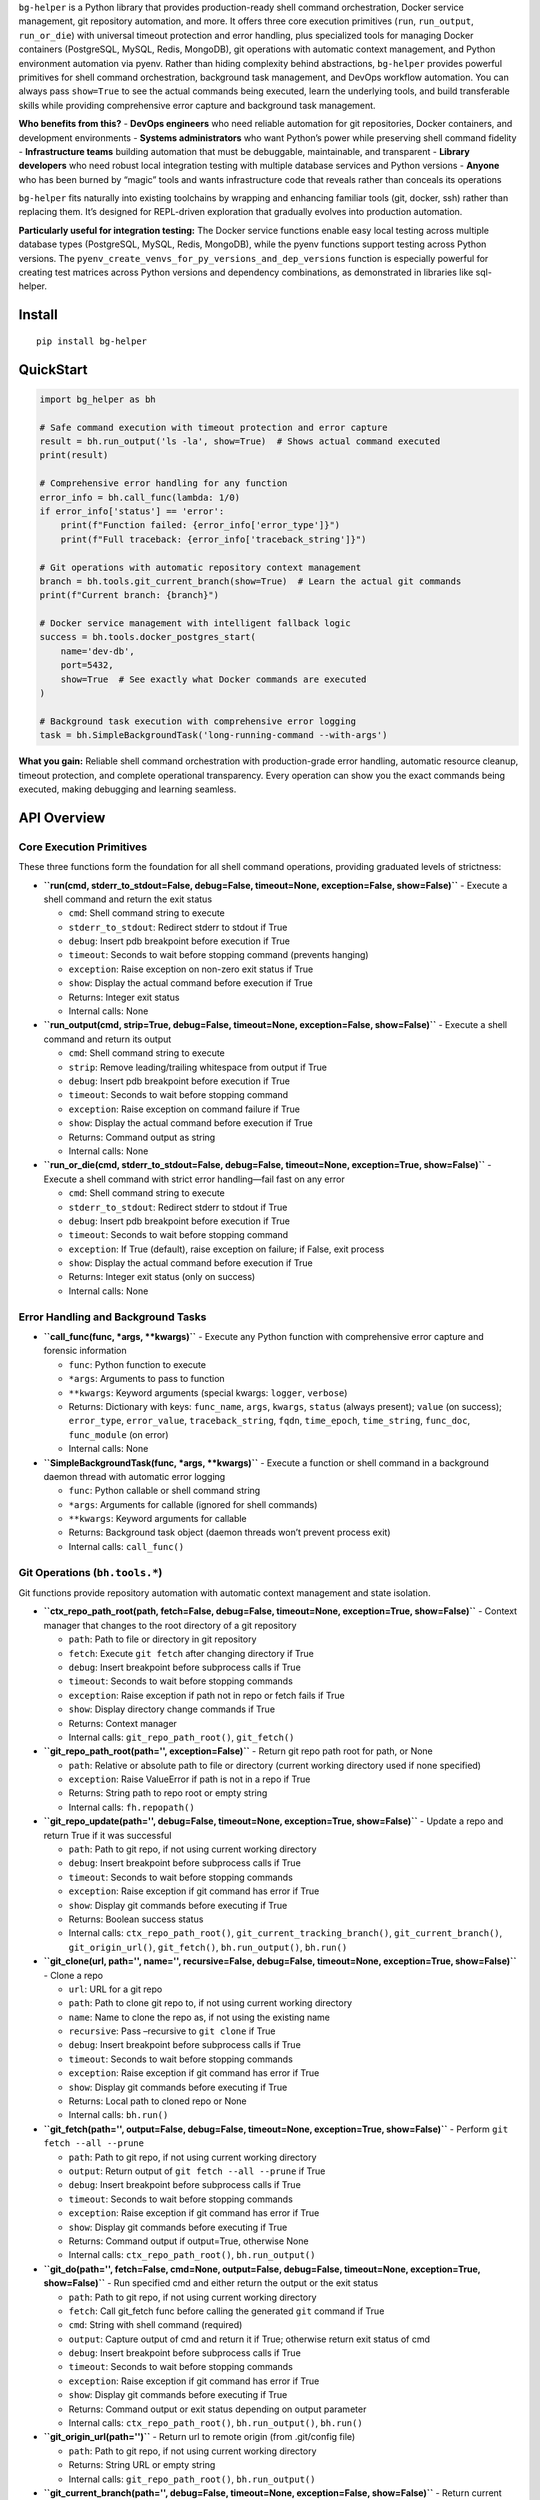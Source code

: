 ``bg-helper`` is a Python library that provides production-ready shell
command orchestration, Docker service management, git repository
automation, and more. It offers three core execution primitives
(``run``, ``run_output``, ``run_or_die``) with universal timeout
protection and error handling, plus specialized tools for managing
Docker containers (PostgreSQL, MySQL, Redis, MongoDB), git operations
with automatic context management, and Python environment automation via
pyenv. Rather than hiding complexity behind abstractions, ``bg-helper``
provides powerful primitives for shell command orchestration, background
task management, and DevOps workflow automation. You can always pass
``show=True`` to see the actual commands being executed, learn the
underlying tools, and build transferable skills while providing
comprehensive error capture and background task management.

**Who benefits from this?** - **DevOps engineers** who need reliable
automation for git repositories, Docker containers, and development
environments - **Systems administrators** who want Python’s power while
preserving shell command fidelity - **Infrastructure teams** building
automation that must be debuggable, maintainable, and transparent -
**Library developers** who need robust local integration testing with
multiple database services and Python versions - **Anyone** who has been
burned by “magic” tools and wants infrastructure code that reveals
rather than conceals its operations

``bg-helper`` fits naturally into existing toolchains by wrapping and
enhancing familiar tools (git, docker, ssh) rather than replacing them.
It’s designed for REPL-driven exploration that gradually evolves into
production automation.

**Particularly useful for integration testing:** The Docker service
functions enable easy local testing across multiple database types
(PostgreSQL, MySQL, Redis, MongoDB), while the pyenv functions support
testing across Python versions. The
``pyenv_create_venvs_for_py_versions_and_dep_versions`` function is
especially powerful for creating test matrices across Python versions
and dependency combinations, as demonstrated in libraries like
sql-helper.

Install
-------

::

   pip install bg-helper

QuickStart
----------

.. code:: python

   import bg_helper as bh

   # Safe command execution with timeout protection and error capture
   result = bh.run_output('ls -la', show=True)  # Shows actual command executed
   print(result)

   # Comprehensive error handling for any function
   error_info = bh.call_func(lambda: 1/0)
   if error_info['status'] == 'error':
       print(f"Function failed: {error_info['error_type']}")
       print(f"Full traceback: {error_info['traceback_string']}")

   # Git operations with automatic repository context management
   branch = bh.tools.git_current_branch(show=True)  # Learn the actual git commands
   print(f"Current branch: {branch}")

   # Docker service management with intelligent fallback logic
   success = bh.tools.docker_postgres_start(
       name='dev-db',
       port=5432,
       show=True  # See exactly what Docker commands are executed
   )

   # Background task execution with comprehensive error logging
   task = bh.SimpleBackgroundTask('long-running-command --with-args')

**What you gain:** Reliable shell command orchestration with
production-grade error handling, automatic resource cleanup, timeout
protection, and complete operational transparency. Every operation can
show you the exact commands being executed, making debugging and
learning seamless.

API Overview
------------

Core Execution Primitives
~~~~~~~~~~~~~~~~~~~~~~~~~

These three functions form the foundation for all shell command
operations, providing graduated levels of strictness:

-  **``run(cmd, stderr_to_stdout=False, debug=False, timeout=None, exception=False, show=False)``**
   - Execute a shell command and return the exit status

   -  ``cmd``: Shell command string to execute
   -  ``stderr_to_stdout``: Redirect stderr to stdout if True
   -  ``debug``: Insert pdb breakpoint before execution if True
   -  ``timeout``: Seconds to wait before stopping command (prevents
      hanging)
   -  ``exception``: Raise exception on non-zero exit status if True
   -  ``show``: Display the actual command before execution if True
   -  Returns: Integer exit status
   -  Internal calls: None

-  **``run_output(cmd, strip=True, debug=False, timeout=None, exception=False, show=False)``**
   - Execute a shell command and return its output

   -  ``cmd``: Shell command string to execute
   -  ``strip``: Remove leading/trailing whitespace from output if True
   -  ``debug``: Insert pdb breakpoint before execution if True
   -  ``timeout``: Seconds to wait before stopping command
   -  ``exception``: Raise exception on command failure if True
   -  ``show``: Display the actual command before execution if True
   -  Returns: Command output as string
   -  Internal calls: None

-  **``run_or_die(cmd, stderr_to_stdout=False, debug=False, timeout=None, exception=True, show=False)``**
   - Execute a shell command with strict error handling—fail fast on any
   error

   -  ``cmd``: Shell command string to execute
   -  ``stderr_to_stdout``: Redirect stderr to stdout if True
   -  ``debug``: Insert pdb breakpoint before execution if True
   -  ``timeout``: Seconds to wait before stopping command
   -  ``exception``: If True (default), raise exception on failure; if
      False, exit process
   -  ``show``: Display the actual command before execution if True
   -  Returns: Integer exit status (only on success)
   -  Internal calls: None

Error Handling and Background Tasks
~~~~~~~~~~~~~~~~~~~~~~~~~~~~~~~~~~~

-  **``call_func(func, *args, **kwargs)``** - Execute any Python
   function with comprehensive error capture and forensic information

   -  ``func``: Python function to execute
   -  ``*args``: Arguments to pass to function
   -  ``**kwargs``: Keyword arguments (special kwargs: ``logger``,
      ``verbose``)
   -  Returns: Dictionary with keys: ``func_name``, ``args``,
      ``kwargs``, ``status`` (always present); ``value`` (on success);
      ``error_type``, ``error_value``, ``traceback_string``, ``fqdn``,
      ``time_epoch``, ``time_string``, ``func_doc``, ``func_module`` (on
      error)
   -  Internal calls: None

-  **``SimpleBackgroundTask(func, *args, **kwargs)``** - Execute a
   function or shell command in a background daemon thread with
   automatic error logging

   -  ``func``: Python callable or shell command string
   -  ``*args``: Arguments for callable (ignored for shell commands)
   -  ``**kwargs``: Keyword arguments for callable
   -  Returns: Background task object (daemon threads won’t prevent
      process exit)
   -  Internal calls: ``call_func()``

Git Operations (``bh.tools.*``)
~~~~~~~~~~~~~~~~~~~~~~~~~~~~~~~

Git functions provide repository automation with automatic context
management and state isolation.

-  **``ctx_repo_path_root(path, fetch=False, debug=False, timeout=None, exception=True, show=False)``**
   - Context manager that changes to the root directory of a git
   repository

   -  ``path``: Path to file or directory in git repository
   -  ``fetch``: Execute ``git fetch`` after changing directory if True
   -  ``debug``: Insert breakpoint before subprocess calls if True
   -  ``timeout``: Seconds to wait before stopping commands
   -  ``exception``: Raise exception if path not in repo or fetch fails
      if True
   -  ``show``: Display directory change commands if True
   -  Returns: Context manager
   -  Internal calls: ``git_repo_path_root()``, ``git_fetch()``

-  **``git_repo_path_root(path='', exception=False)``** - Return git
   repo path root for path, or None

   -  ``path``: Relative or absolute path to file or directory (current
      working directory used if none specified)
   -  ``exception``: Raise ValueError if path is not in a repo if True
   -  Returns: String path to repo root or empty string
   -  Internal calls: ``fh.repopath()``

-  **``git_repo_update(path='', debug=False, timeout=None, exception=True, show=False)``**
   - Update a repo and return True if it was successful

   -  ``path``: Path to git repo, if not using current working directory
   -  ``debug``: Insert breakpoint before subprocess calls if True
   -  ``timeout``: Seconds to wait before stopping commands
   -  ``exception``: Raise exception if git command has error if True
   -  ``show``: Display git commands before executing if True
   -  Returns: Boolean success status
   -  Internal calls: ``ctx_repo_path_root()``,
      ``git_current_tracking_branch()``, ``git_current_branch()``,
      ``git_origin_url()``, ``git_fetch()``, ``bh.run_output()``,
      ``bh.run()``

-  **``git_clone(url, path='', name='', recursive=False, debug=False, timeout=None, exception=True, show=False)``**
   - Clone a repo

   -  ``url``: URL for a git repo
   -  ``path``: Path to clone git repo to, if not using current working
      directory
   -  ``name``: Name to clone the repo as, if not using the existing
      name
   -  ``recursive``: Pass –recursive to ``git clone`` if True
   -  ``debug``: Insert breakpoint before subprocess calls if True
   -  ``timeout``: Seconds to wait before stopping commands
   -  ``exception``: Raise exception if git command has error if True
   -  ``show``: Display git commands before executing if True
   -  Returns: Local path to cloned repo or None
   -  Internal calls: ``bh.run()``

-  **``git_fetch(path='', output=False, debug=False, timeout=None, exception=True, show=False)``**
   - Perform ``git fetch --all --prune``

   -  ``path``: Path to git repo, if not using current working directory
   -  ``output``: Return output of ``git fetch --all --prune`` if True
   -  ``debug``: Insert breakpoint before subprocess calls if True
   -  ``timeout``: Seconds to wait before stopping commands
   -  ``exception``: Raise exception if git command has error if True
   -  ``show``: Display git commands before executing if True
   -  Returns: Command output if output=True, otherwise None
   -  Internal calls: ``ctx_repo_path_root()``, ``bh.run_output()``

-  **``git_do(path='', fetch=False, cmd=None, output=False, debug=False, timeout=None, exception=True, show=False)``**
   - Run specified cmd and either return the output or the exit status

   -  ``path``: Path to git repo, if not using current working directory
   -  ``fetch``: Call git_fetch func before calling the generated
      ``git`` command if True
   -  ``cmd``: String with shell command (required)
   -  ``output``: Capture output of cmd and return it if True; otherwise
      return exit status of cmd
   -  ``debug``: Insert breakpoint before subprocess calls if True
   -  ``timeout``: Seconds to wait before stopping commands
   -  ``exception``: Raise exception if git command has error if True
   -  ``show``: Display git commands before executing if True
   -  Returns: Command output or exit status depending on output
      parameter
   -  Internal calls: ``ctx_repo_path_root()``, ``bh.run_output()``,
      ``bh.run()``

-  **``git_origin_url(path='')``** - Return url to remote origin (from
   .git/config file)

   -  ``path``: Path to git repo, if not using current working directory
   -  Returns: String URL or empty string
   -  Internal calls: ``git_repo_path_root()``, ``bh.run_output()``

-  **``git_current_branch(path='', debug=False, timeout=None, exception=False, show=False)``**
   - Return current branch name

   -  ``path``: Path to git repo, if not using current working directory
   -  ``debug``: Insert breakpoint before subprocess calls if True
   -  ``timeout``: Seconds to wait before stopping commands
   -  ``exception``: Raise exception if git command has error if True
   -  ``show``: Display git commands before executing if True
   -  Returns: String branch name
   -  Internal calls: ``ctx_repo_path_root()``, ``bh.run_output()``

-  **``git_current_tracking_branch(path='', debug=False, timeout=None, exception=False, show=False)``**
   - Return remote tracking branch for current branch

   -  ``path``: Path to git repo, if not using current working directory
   -  ``debug``: Insert breakpoint before subprocess calls if True
   -  ``timeout``: Seconds to wait before stopping commands
   -  ``exception``: Raise exception if git command has error if True
   -  ``show``: Display git commands before executing if True
   -  Returns: String tracking branch name or empty string
   -  Internal calls: ``ctx_repo_path_root()``, ``bh.run_output()``,
      ``git_current_branch()``, ``bh.tools.grep_output()``

-  **``git_last_tag(path='', debug=False, timeout=None, exception=False, show=False)``**
   - Return the most recent tag made

   -  ``path``: Path to git repo, if not using current working directory
   -  ``debug``: Insert breakpoint before subprocess calls if True
   -  ``timeout``: Seconds to wait before stopping commands
   -  ``exception``: Raise exception if git command has error if True
   -  ``show``: Display git commands before executing if True
   -  Returns: String tag name or empty string
   -  Internal calls: ``ctx_repo_path_root()``, ``bh.run_output()``

-  **``git_tag_message(path='', debug=False, tag='', timeout=None, exception=False, show=False)``**
   - Return the message for specified tag

   -  ``path``: Path to git repo, if not using current working directory
   -  ``tag``: Name of a tag that was made
   -  ``debug``: Insert breakpoint before subprocess calls if True
   -  ``timeout``: Seconds to wait before stopping commands
   -  ``exception``: Raise exception if git command has error if True
   -  ``show``: Display git commands before executing if True
   -  Returns: String tag message
   -  Internal calls: ``ctx_repo_path_root()``, ``git_last_tag()``,
      ``bh.run_output()``

-  **``git_last_tag_message(path='', debug=False, timeout=None, exception=False, show=False)``**
   - Return the message for the most recent tag made

   -  ``path``: Path to git repo, if not using current working directory
   -  ``debug``: Insert breakpoint before subprocess calls if True
   -  ``timeout``: Seconds to wait before stopping commands
   -  ``exception``: Raise exception if git command has error if True
   -  ``show``: Display git commands before executing if True
   -  Returns: String tag message
   -  Internal calls: ``ctx_repo_path_root()``, ``git_last_tag()``,
      ``git_tag_message()``

-  **``git_tags(path='', debug=False, timeout=None, exception=False, show=False)``**
   - Return a list of all tags with most recent first

   -  ``path``: Path to git repo, if not using current working directory
   -  ``debug``: Insert breakpoint before subprocess calls if True
   -  ``timeout``: Seconds to wait before stopping commands
   -  ``exception``: Raise exception if git command has error if True
   -  ``show``: Display git commands before executing if True
   -  Returns: List of tag names
   -  Internal calls: ``ctx_repo_path_root()``, ``bh.run_output()``

-  **``git_first_commit_id(path='', debug=False, timeout=None, exception=False, show=False)``**
   - Get the first commit id for the repo

   -  ``path``: Path to git repo, if not using current working directory
   -  ``debug``: Insert breakpoint before subprocess calls if True
   -  ``timeout``: Seconds to wait before stopping commands
   -  ``exception``: Raise exception if git command has error if True
   -  ``show``: Display git commands before executing if True
   -  Returns: String commit ID or empty string
   -  Internal calls: ``ctx_repo_path_root()``, ``bh.run_output()``

-  **``git_last_commit_id(path='', debug=False, timeout=None, exception=False, show=False)``**
   - Get the last commit id for the repo

   -  ``path``: Path to git repo, if not using current working directory
   -  ``debug``: Insert breakpoint before subprocess calls if True
   -  ``timeout``: Seconds to wait before stopping commands
   -  ``exception``: Raise exception if git command has error if True
   -  ``show``: Display git commands before executing if True
   -  Returns: String commit ID or empty string
   -  Internal calls: ``ctx_repo_path_root()``, ``bh.run_output()``

-  **``git_commits_since_last_tag(path='', until='', debug=False, timeout=None, exception=False, show=False)``**
   - Return a list of commits made since last_tag

   -  ``path``: Path to git repo, if not using current working directory
   -  ``until``: A recent commit id to stop at (instead of last commit)
   -  ``debug``: Insert breakpoint before subprocess calls if True
   -  ``timeout``: Seconds to wait before stopping commands
   -  ``exception``: Raise exception if git command has error if True
   -  ``show``: Display git commands before executing if True
   -  Returns: List of commit strings (if no tag, returns commits since
      first commit)
   -  Internal calls: ``ctx_repo_path_root()``, ``git_last_tag()``,
      ``git_first_commit_id()``, ``git_last_commit_id()``,
      ``bh.run_output()``, ``ih.splitlines()``

-  **``git_unpushed_commits(path='', debug=False, timeout=None, exception=False, show=False)``**
   - Return a list of any local commits that have not been pushed

   -  ``path``: Path to git repo, if not using current working directory
   -  ``debug``: Insert breakpoint before subprocess calls if True
   -  ``timeout``: Seconds to wait before stopping commands
   -  ``exception``: Raise exception if git command has error if True
   -  ``show``: Display git commands before executing if True
   -  Returns: List of unpushed commit strings
   -  Internal calls: ``ctx_repo_path_root()``, ``bh.run_output()``,
      ``ih.splitlines()``

-  **``git_untracked_files(path='', debug=False, timeout=None, exception=False, show=False)``**
   - Return a list of any local files that are not tracked in the git
   repo

   -  ``path``: Path to git repo, if not using current working directory
   -  ``debug``: Insert breakpoint before subprocess calls if True
   -  ``timeout``: Seconds to wait before stopping commands
   -  ``exception``: Raise exception if git command has error if True
   -  ``show``: Display git commands before executing if True
   -  Returns: List of untracked file paths
   -  Internal calls: ``ctx_repo_path_root()``, ``bh.run_output()``,
      ``ih.splitlines()``

-  **``git_stashlist(path='', debug=False, timeout=None, exception=False, show=False)``**
   - Return a list of any local stashes

   -  ``path``: Path to git repo, if not using current working directory
   -  ``debug``: Insert breakpoint before subprocess calls if True
   -  ``timeout``: Seconds to wait before stopping commands
   -  ``exception``: Raise exception if git command has error if True
   -  ``show``: Display git commands before executing if True
   -  Returns: List of stash entries
   -  Internal calls: ``ctx_repo_path_root()``, ``bh.run_output()``,
      ``ih.splitlines()``

-  **``git_status(path='', debug=False, timeout=None, exception=False, show=False)``**
   - Return a list of any modified or untracked files

   -  ``path``: Path to git repo, if not using current working directory
   -  ``debug``: Insert breakpoint before subprocess calls if True
   -  ``timeout``: Seconds to wait before stopping commands
   -  ``exception``: Raise exception if git command has error if True
   -  ``show``: Display git commands before executing if True
   -  Returns: List of status entries
   -  Internal calls: ``ctx_repo_path_root()``, ``bh.run_output()``,
      ``ih.splitlines_and_strip()``

-  **``git_info_dict(path='', fetch=False, debug=False, timeout=None, exception=False, show=False)``**
   - Return a dict of info about the repo

   -  ``path``: Path to git repo, if not using current working directory
   -  ``fetch``: Call git_fetch func before calling the generated
      ``git`` command if True
   -  ``debug``: Insert breakpoint before subprocess calls if True
   -  ``timeout``: Seconds to wait before stopping commands
   -  ``exception``: Raise exception if git command has error if True
   -  ``show``: Display git commands before executing if True
   -  Returns: Dictionary with keys: ``path_root``, ``url``, ``branch``,
      ``branch_date``, ``branch_tracking``, ``branch_tracking_date``,
      ``last_tag``, ``status``, ``stashes``, ``unpushed``,
      ``commits_since_last_tag``
   -  Internal calls: ``ctx_repo_path_root()``,
      ``git_repo_path_root()``, ``git_origin_url()``,
      ``git_current_branch()``, ``git_branch_date()``,
      ``git_current_tracking_branch()``, ``git_last_tag()``,
      ``git_status()``, ``git_stashlist()``, ``git_unpushed_commits()``,
      ``git_commits_since_last_tag()``

-  **``git_info_string(path='', fetch=False, debug=False, timeout=None, exception=False, show=False)``**
   - Build up a string of info from git_info_dict and return it

   -  ``path``: Path to git repo, if not using current working directory
   -  ``fetch``: Call git_fetch func before calling the generated
      ``git`` command if True
   -  ``debug``: Insert breakpoint before subprocess calls if True
   -  ``timeout``: Seconds to wait before stopping commands
   -  ``exception``: Raise exception if git command has error if True
   -  ``show``: Display git commands before executing if True
   -  Returns: Formatted string with git repository information
   -  Internal calls: ``ctx_repo_path_root()``, ``git_info_dict()``

-  **``git_branch_date(path='', branch='', fetch=False, debug=False, timeout=None, exception=False, show=False)``**
   - Return datetime string (and relative age) of branch

   -  ``path``: Path to git repo, if not using current working directory
   -  ``branch``: Name of branch (prefix with ‘origin/’ for remote
      branch)
   -  ``fetch``: Call git_fetch func before calling the generated
      ``git`` command if True
   -  ``debug``: Insert breakpoint before subprocess calls if True
   -  ``timeout``: Seconds to wait before stopping commands
   -  ``exception``: Raise exception if git command has error if True
   -  ``show``: Display git commands before executing if True
   -  Returns: String with date and relative time
   -  Internal calls: ``ctx_repo_path_root()``, ``bh.run_output()``

-  **``git_remote_branches(path='', fetch=False, grep='', include_times=False, debug=False, timeout=None, exception=False, show=False)``**
   - Return list of remote branch names or list of dicts (via
   ``git ls-remote --heads``)

   -  ``path``: Path to git repo, if not using current working directory
   -  ``fetch``: Call git_fetch func before calling the generated
      ``git`` command if True
   -  ``grep``: ``grep -iE`` pattern to filter branches by
      (case-insensitive)
   -  ``include_times``: Include info from git_branch_date in results if
      True
   -  ``debug``: Insert breakpoint before subprocess calls if True
   -  ``timeout``: Seconds to wait before stopping commands
   -  ``exception``: Raise exception if git command has error if True
   -  ``show``: Display git commands before executing if True
   -  Returns: List of branch names or list of dicts (alphabetized if
      include_times=False, otherwise ordered by most recent commit)
   -  Internal calls: ``ctx_repo_path_root()``, ``bh.run_output()``,
      ``bh.tools.grep_output()``, ``_dates_for_branches()``

-  **``git_local_branches(path='', fetch=False, grep='', include_times=False, debug=False, timeout=None, exception=False, show=False)``**
   - Return list of local branch names or list of dicts (via
   ``git branch``)

   -  ``path``: Path to git repo, if not using current working directory
   -  ``fetch``: Call git_fetch func before calling the generated
      ``git`` command if True
   -  ``grep``: ``grep -iE`` pattern to filter branches by
      (case-insensitive)
   -  ``include_times``: Include info from git_branch_date in results if
      True
   -  ``debug``: Insert breakpoint before subprocess calls if True
   -  ``timeout``: Seconds to wait before stopping commands
   -  ``exception``: Raise exception if git command has error if True
   -  ``show``: Display git commands before executing if True
   -  Returns: List of branch names or list of dicts (alphabetized if
      include_times=False, otherwise ordered by most recent commit)
   -  Internal calls: ``ctx_repo_path_root()``, ``bh.run_output()``,
      ``bh.tools.grep_output()``, ``_dates_for_branches()``

-  **``git_remote_branches_merged_with(path='', branch='develop', fetch=False, include_times=False, debug=False, timeout=None, exception=False, show=False)``**
   - Return a list of branches on origin that have been merged with
   branch

   -  ``path``: Path to git repo, if not using current working directory
   -  ``branch``: Remote branch name (without leading ‘origin/’)
   -  ``fetch``: Call git_fetch func before calling the generated
      ``git`` command if True
   -  ``include_times``: Include info from git_branch_date in results if
      True
   -  ``debug``: Insert breakpoint before subprocess calls if True
   -  ``timeout``: Seconds to wait before stopping commands
   -  ``exception``: Raise exception if git command has error if True
   -  ``show``: Display git commands before executing if True
   -  Returns: List of merged branch names or list of dicts
   -  Internal calls: ``ctx_repo_path_root()``, ``bh.run_output()``,
      ``bh.tools.grep_output()``, ``_dates_for_branches()``

-  **``git_local_branches_merged_with(path='', branch='develop', fetch=False, include_times=False, debug=False, timeout=None, exception=False, show=False)``**
   - Return a list of local branches that have been merged with branch

   -  ``path``: Path to git repo, if not using current working directory
   -  ``branch``: Local branch name
   -  ``fetch``: Call git_fetch func before calling the generated
      ``git`` command if True
   -  ``include_times``: Include info from git_branch_date in results if
      True
   -  ``debug``: Insert breakpoint before subprocess calls if True
   -  ``timeout``: Seconds to wait before stopping commands
   -  ``exception``: Raise exception if git command has error if True
   -  ``show``: Display git commands before executing if True
   -  Returns: List of merged branch names or list of dicts
   -  Internal calls: ``ctx_repo_path_root()``, ``bh.run_output()``,
      ``bh.tools.grep_output()``, ``_dates_for_branches()``

Docker Operations (``bh.tools.*``)
~~~~~~~~~~~~~~~~~~~~~~~~~~~~~~~~~~

Docker functions provide container lifecycle management with
service-specific shortcuts and platform adaptation.

-  **``docker_ok(exception=False)``** - Check if Docker daemon is
   available and running

   -  ``exception``: Raise exception if Docker unavailable and True
   -  Returns: Boolean indicating Docker availability
   -  Internal calls: ``bh.run_output()``

-  **``docker_stop(name, kill=False, signal='KILL', rm=False, exception=False, show=False)``**
   - Return True if successfully stopped

   -  ``name``: Name of the container
   -  ``kill``: Kill the container instead of stopping if True
   -  ``signal``: Signal to send to the container if kill is True
   -  ``rm``: Remove the container after stop/kill if True
   -  ``exception``: Raise exception if docker has error response and
      True
   -  ``show``: Show the docker commands and output if True
   -  Returns: Boolean success status
   -  Internal calls: ``docker_ok()``, ``bh.run_output()``

-  **``docker_start_or_run(name, image='', command='', detach=True, rm=False, interactive=False, ports='', volumes='', platform='', env_vars={}, exception=False, show=False, force=False)``**
   - Start existing container or create/run container

   -  ``name``: Name for the container
   -  ``image``: Image to use (i.e. image:tag)
   -  ``command``: Command to run in the container
   -  ``detach``: Run container in the background if True (set to False
      if interactive is True)
   -  ``rm``: Automatically delete the container when it exits if True
   -  ``interactive``: Keep STDIN open and allocate pseudo-TTY if True
   -  ``ports``: String containing {host-port}:{container-port} pairs
      separated by , ; \|
   -  ``volumes``: String containing {host-path}:{container-path} pairs
      separated by , ; \|
   -  ``platform``: Platform to set if server is multi-platform capable
   -  ``env_vars``: Dict of environment variables and values to set
   -  ``exception``: Raise exception if docker has error response and
      True
   -  ``show``: Show the docker commands and output if True
   -  ``force``: Stop the container and remove it before re-creating if
      True
   -  Returns: Boolean success status
   -  Internal calls: ``docker_ok()``, ``docker_stop()``,
      ``ih.string_to_list()``, ``bh.run()``, ``bh.run_output()``

-  **``docker_container_id(name)``** - Return the container ID for
   running container name

   -  ``name``: Name of the container
   -  Returns: String container ID or empty string
   -  Internal calls: ``docker_ok()``, ``bh.run_output()``

-  **``docker_container_inspect(name, exception=False, show=False)``** -
   Return detailed information on specified container as a list

   -  ``name``: Name of the container
   -  ``exception``: Raise exception if docker has error response and
      True
   -  ``show``: Show the docker command and output if True
   -  Returns: List of container information dictionaries
   -  Internal calls: ``docker_ok()``, ``bh.run_output()``

-  **``docker_container_config(name, exception=False, show=False)``** -
   Return dict of config information for specified container (from
   inspect)

   -  ``name``: Name of the container
   -  ``exception``: Raise exception if docker has error response and
      True
   -  ``show``: Show the docker command and output if True
   -  Returns: Dictionary of container configuration
   -  Internal calls: ``docker_container_inspect()``

-  **``docker_container_env_vars(name, exception=False, show=False)``**
   - Return dict of environment vars for specified container

   -  ``name``: Name of the container
   -  ``exception``: Raise exception if docker has error response and
      True
   -  ``show``: Show the docker command and output if True
   -  Returns: Dictionary of environment variables
   -  Internal calls: ``docker_container_config()``

-  **``docker_logs(name, num_lines=None, follow=False, details=False, since='', until='', timestamps=False, show=False)``**
   - Show logs on an existing container

   -  ``name``: Name of the container
   -  ``num_lines``: Number of lines to show from the end of the logs
   -  ``follow``: Follow log output if True
   -  ``details``: Show extra details provided to logs if True
   -  ``since``: Show logs since timestamp (iso format or relative)
   -  ``until``: Show logs before timestamp (iso format or relative)
   -  ``timestamps``: Show timestamps if True
   -  ``show``: Show the docker command and output if True
   -  Returns: Exit code or log output
   -  Internal calls: ``docker_ok()``, ``bh.run()``, ``bh.run_output()``

-  **``docker_exec(name, command='pwd', output=False, env_vars={}, show=False)``**
   - Run shell command on an existing container (will be started if
   stopped)

   -  ``name``: Name of the container
   -  ``command``: Command to execute
   -  ``output``: Return output or error from command if True; otherwise
      return exit status
   -  ``env_vars``: Dict of environment variables and values to set
   -  ``show``: Show the docker command and output if True
   -  Returns: Command output or exit status
   -  Internal calls: ``docker_ok()``, ``docker_start_or_run()``,
      ``bh.run_output()``, ``bh.run()``

-  **``docker_exec_wait(name, command='pwd', sleeptime=2, env_vars={}, show=False)``**
   - Wait for a shell command to succeed in an existing container (will
   be started if stopped)

   -  ``name``: Name of the container
   -  ``command``: Command to execute
   -  ``sleeptime``: Time to sleep between checks
   -  ``env_vars``: Dict of environment variables and values to set
   -  ``show``: Show the docker command and output if True
   -  Returns: None (blocks until command succeeds)
   -  Internal calls: ``docker_exec()``

-  **``docker_shell(name, shell='sh', env_vars={}, show=False)``** -
   Start shell on an existing container (will be started if stopped)

   -  ``name``: Name of the container
   -  ``shell``: Name of shell to execute
   -  ``env_vars``: Dict of environment variables and values to set
   -  ``show``: Show the docker command and output if True
   -  Returns: Exit code
   -  Internal calls: ``docker_ok()``, ``docker_start_or_run()``,
      ``bh.run()``

-  **``docker_cleanup_volumes(exception=False, show=False)``** - Use
   this when creating a container fails with ‘No space left on device’

   -  ``exception``: Raise exception if docker has error response and
      True
   -  ``show``: Show the docker command and output if True
   -  Returns: Boolean success status
   -  Internal calls: ``docker_start_or_run()``

Database Service Functions
^^^^^^^^^^^^^^^^^^^^^^^^^^

-  **``docker_redis_start(name, version='6-alpine', port=6300, data_dir=None, aof=True, interactive=False, rm=False, exception=False, show=False, force=False)``**
   - Start or create redis container

   -  ``name``: Name for the container
   -  ``version``: Redis image version
   -  ``port``: Port to map into the container
   -  ``data_dir``: Directory that will map to container’s /data
      (absolute path or subdirectory of current directory)
   -  ``aof``: Use appendonly.aof file if True
   -  ``interactive``: Keep STDIN open and allocate pseudo-TTY if True
   -  ``rm``: Automatically delete the container when it exits if True
   -  ``exception``: Raise exception if docker has error response and
      True
   -  ``show``: Show the docker commands and output if True
   -  ``force``: Stop the container and remove it before re-creating if
      True
   -  Returns: Boolean success status
   -  Internal calls: ``docker_start_or_run()``

-  **``docker_redis_cli(name, show=False)``** - Start redis-cli on an
   existing container (will be started if stopped)

   -  ``name``: Name for the container
   -  ``show``: Show the docker command and output if True
   -  Returns: Exit code
   -  Internal calls: ``docker_shell()``

-  **``docker_mongo_start(name, version='4.4', port=27000, username='mongouser', password='some.pass', data_dir=None, interactive=False, rm=False, exception=False, show=False, force=False, wait=False, sleeptime=2)``**
   - Start or create mongo container

   -  ``name``: Name for the container
   -  ``version``: Mongo image version
   -  ``port``: Port to map into the container
   -  ``username``: Username to set for root user on first run
   -  ``password``: Password to set for root user on first run
   -  ``data_dir``: Directory that will map to container’s /data/db
      (absolute path or subdirectory of current directory)
   -  ``interactive``: Keep STDIN open and allocate pseudo-TTY if True
   -  ``rm``: Automatically delete the container when it exits if True
   -  ``exception``: Raise exception if docker has error response and
      True
   -  ``show``: Show the docker commands and output if True
   -  ``force``: Stop the container and remove it before re-creating if
      True
   -  ``wait``: Don’t return until mongo is able to accept connections
      if True
   -  ``sleeptime``: If wait is True, sleep this number of seconds
      before checks
   -  Returns: Boolean success status
   -  Internal calls: ``docker_start_or_run()``

-  **``docker_mongo_cli(name, show=False)``** - Start mongo on an
   existing container (will be started if stopped)

   -  ``name``: Name for the container
   -  ``show``: Show the docker command and output if True
   -  Returns: Exit code
   -  Internal calls: ``docker_container_env_vars()``,
      ``docker_shell()``

-  **``docker_mongo_wait(name, sleeptime=2, show=False)``** - Wait for
   mongo on an existing container (will be started if stopped)

   -  ``name``: Name of the container
   -  ``sleeptime``: Time to sleep between checks
   -  ``show``: Show the docker command and output if True
   -  Returns: None (blocks until postgres is ready)
   -  Internal calls: ``docker_container_env_vars()``,
      ``docker_exec_wait()``

-  **``docker_postgres_start(name, version='13-alpine', port=5400, username='postgresuser', password='some.pass', db='postgresdb', data_dir=None, interactive=False, rm=False, exception=False, show=False, force=False, wait=False, sleeptime=2)``**
   - Start or create postgres container

   -  ``name``: Name for the container
   -  ``version``: Postgres image version
   -  ``port``: Port to map into the container
   -  ``username``: Username to set as superuser on first run
   -  ``password``: Password to set for superuser on first run
   -  ``db``: Name of default database
   -  ``data_dir``: Directory that will map to container’s
      /var/lib/postgresql/data (absolute path or subdirectory of current
      directory)
   -  ``interactive``: Keep STDIN open and allocate pseudo-TTY if True
   -  ``rm``: Automatically delete the container when it exits if True
   -  ``exception``: Raise exception if docker has error response and
      True
   -  ``show``: Show the docker commands and output if True
   -  ``force``: Stop the container and remove it before re-creating if
      True
   -  ``wait``: Don’t return until postgres is able to accept
      connections if True
   -  ``sleeptime``: If wait is True, sleep this number of seconds
      before checks
   -  Returns: Boolean success status
   -  Internal calls: ``docker_start_or_run()``,
      ``docker_postgres_wait()``

-  **``docker_postgres_cli(name, show=False)``** - Start psql on an
   existing container (will be started if stopped)

   -  ``name``: Name for the container
   -  ``show``: Show the docker command and output if True
   -  Returns: Exit code
   -  Internal calls: ``docker_container_env_vars()``,
      ``docker_shell()``

-  **``docker_postgres_wait(name, sleeptime=2, show=False)``** - Wait
   for psql on an existing container (will be started if stopped)

   -  ``name``: Name of the container
   -  ``sleeptime``: Time to sleep between checks
   -  ``show``: Show the docker command and output if True
   -  Returns: None (blocks until postgres is ready)
   -  Internal calls: ``docker_container_env_vars()``,
      ``docker_exec_wait()``

-  **``docker_mysql_start(name, version='8.0', port=3300, root_password='root.pass', username='mysqluser', password='some.pass', db='mysqldb', data_dir=None, interactive=False, rm=False, exception=False, show=False, force=False, wait=False, sleeptime=2)``**
   - Start or create mysql container

   -  ``name``: Name for the container
   -  ``version``: MySQL image version (or mysql/mysql-server for Mac
      M1)
   -  ``port``: Port to map into the container
   -  ``root_password``: Password to set for the root superuser account
   -  ``username``: Username to set as superuser on first run
   -  ``password``: Password to set for superuser on first run
   -  ``db``: Name of default database
   -  ``data_dir``: Directory that will map to container’s
      /var/lib/mysql (absolute path or subdirectory of current
      directory)
   -  ``interactive``: Keep STDIN open and allocate pseudo-TTY if True
   -  ``rm``: Automatically delete the container when it exits if True
   -  ``exception``: Raise exception if docker has error response and
      True
   -  ``show``: Show the docker commands and output if True
   -  ``force``: Stop the container and remove it before re-creating if
      True
   -  ``wait``: Don’t return until mysql is able to accept connections
      if True
   -  ``sleeptime``: If wait is True, sleep this number of seconds
      before checks
   -  Returns: Boolean success status
   -  Internal calls: ``bh.run_output()``, ``docker_start_or_run()``,
      ``docker_mysql_wait()``

-  **``docker_mysql_cli(name, show=False)``** - Start mysql on an
   existing container (will be started if stopped)

   -  ``name``: Name of the container
   -  ``show``: Show the docker command and output if True
   -  Returns: Exit code
   -  Internal calls: ``docker_container_env_vars()``,
      ``docker_shell()``

-  **``docker_mysql_wait(name, sleeptime=2, show=False)``** - Wait for
   mysql on an existing container (will be started if stopped)

   -  ``name``: Name of the container
   -  ``sleeptime``: Time to sleep between checks
   -  ``show``: Show the docker command and output if True
   -  Returns: None (blocks until mysql is ready)
   -  Internal calls: ``docker_container_env_vars()``,
      ``docker_exec_wait()``

OS Container Functions
^^^^^^^^^^^^^^^^^^^^^^

-  **``docker_alpine_start(name, version='3.12', command='sleep 86400', detach=True, interactive=False, rm=False, exception=False, show=False, force=False)``**
   - Start or create alpine container

   -  ``name``: Name for the container
   -  ``version``: Alpine image version
   -  ``command``: Command to run (default is sleep for a day)
   -  ``detach``: Run container in the background if True (set to False
      if interactive is True)
   -  ``interactive``: Keep STDIN open and allocate pseudo-TTY if True
   -  ``rm``: Automatically delete the container when it exits if True
   -  ``exception``: Raise exception if docker has error response and
      True
   -  ``show``: Show the docker commands and output if True
   -  ``force``: Stop the container and remove it before re-creating if
      True
   -  Returns: Boolean success status
   -  Internal calls: ``docker_start_or_run()``

-  **``docker_ubuntu_start(name, version='18.04', command='sleep 86400', detach=True, interactive=False, rm=False, exception=False, show=False, force=False)``**
   - Start or create ubuntu container

   -  ``name``: Name for the container
   -  ``version``: Ubuntu image version
   -  ``command``: Command to run (default is sleep for a day)
   -  ``detach``: Run container in the background if True (set to False
      if interactive is True)
   -  ``interactive``: Keep STDIN open and allocate pseudo-TTY if True
   -  ``rm``: Automatically delete the container when it exits if True
   -  ``exception``: Raise exception if docker has error response and
      True
   -  ``show``: Show the docker commands and output if True
   -  ``force``: Stop the container and remove it before re-creating if
      True
   -  Returns: Boolean success status
   -  Internal calls: ``docker_start_or_run()``

-  **``docker_fedora_start(name, version='33', command='sleep 86400', detach=True, interactive=False, rm=False, exception=False, show=False, force=False)``**
   - Start or create fedora container

   -  ``name``: Name for the container
   -  ``version``: Fedora image version
   -  ``command``: Command to run (default is sleep for a day)
   -  ``detach``: Run container in the background if True (set to False
      if interactive is True)
   -  ``interactive``: Keep STDIN open and allocate pseudo-TTY if True
   -  ``rm``: Automatically delete the container when it exits if True
   -  ``exception``: Raise exception if docker has error response and
      True
   -  ``show``: Show the docker commands and output if True
   -  ``force``: Stop the container and remove it before re-creating if
      True
   -  Returns: Boolean success status
   -  Internal calls: ``docker_start_or_run()``

SSH Operations (``bh.tools.*``)
~~~~~~~~~~~~~~~~~~~~~~~~~~~~~~~

SSH functions provide remote system access with connection management
and key discovery.

-  **``ssh_to_server(ip_or_hostname, user=None, pem_file=None, private_key_file=None, command='', timeout=None, verbose=False)``**
   - Actually SSH to a server and run a command or start interactive
   session

   -  ``ip_or_hostname``: IP address or hostname of server
   -  ``user``: Remote SSH user
   -  ``pem_file``: Absolute path to pem file
   -  ``private_key_file``: Absolute path to private key file
   -  ``command``: Optional command to run on the remote server (if
      specified, output is returned; if not, session is interactive)
   -  ``timeout``: Number of seconds to wait for a specified command to
      run on the remote server
   -  ``verbose``: Print the generated SSH command and result if True
   -  Returns: Command output if command specified, otherwise exit code
   -  Internal calls: ``ssh_configured_hosts()``, ``bh.run_output()``,
      ``bh.run()``

-  **``ssh_pem_files()``** - Find all .pem files in ~/.ssh and return a
   dict with absolute paths

   -  Returns: Dictionary mapping filename (without extension) to
      absolute path
   -  Internal calls: ``fh.strip_extension()``

-  **``ssh_private_key_files()``** - Find all private key files in
   ~/.ssh and return a dict with absolute paths

   -  Returns: Dictionary mapping filename (without extension) to
      absolute path
   -  Internal calls: ``fh.strip_extension()``

-  **``ssh_configured_hosts()``** - Return a set of Hosts from the
   ~/.ssh/config file

   -  Returns: Set of configured host names
   -  Internal calls: ``fh.abspath()``

-  **``ssh_determine_aws_user_for_server(ip_or_hostname, pem_file, verbose=False)``**
   - Determine which AWS default user is setup for server

   -  ``ip_or_hostname``: IP address or hostname of server
   -  ``pem_file``: Absolute path to pem file
   -  ``verbose``: Show info for each attempt if True
   -  Returns: String username if found, otherwise None
   -  Internal calls: ``ssh_to_server()``

Grep Operations (``bh.tools.*``)
~~~~~~~~~~~~~~~~~~~~~~~~~~~~~~~~

Enhanced text search with pattern matching capabilities.

-  **``grep_output(output, pattern=None, regex=None, ignore_case=True, invert=False, lines_before_match=None, lines_after_match=None, results_as_string=False, join_result_string_on='\n', strip_whitespace=False, no_filename=False, line_number=False, only_matching=False, byte_offset=False, suppress_errors=True, extra_pipe=None, show=False)``**
   - Use grep to match lines of output against pattern

   -  ``output``: Some output you would be piping to grep in a shell
      environment
   -  ``pattern``: Grep pattern string (extended ``-E`` style allowed)
   -  ``regex``: Compiled regular expression (from re.compile) or string
      that can be passed to re.compile
   -  ``ignore_case``: Ignore case (``grep -i`` or re.IGNORECASE) if
      True
   -  ``invert``: Select non-matching items (``grep -v``) if True (only
      applied when using pattern, not regex)
   -  ``lines_before_match``: Number of context lines to show before
      match (only applied when using pattern, not regex)
   -  ``lines_after_match``: Number of context lines to show after match
      (only applied when using pattern, not regex)
   -  ``results_as_string``: Return a string instead of a list of
      strings if True
   -  ``join_result_string_on``: Character or string to join a list of
      strings on
   -  ``strip_whitespace``: Strip trailing and leading whitespace for
      results if True
   -  ``no_filename``: Do not prefix matching lines with their
      corresponding file names if True (only applied when using pattern,
      not regex)
   -  ``line_number``: Prefix matching lines with line number within its
      input file if True (only applied when using pattern, not regex)
   -  ``only_matching``: Print only the matched parts of a matching line
      if True (only applied when using pattern, not regex)
   -  ``byte_offset``: Print the byte offset within the input file
      before each line of output if True (only applied when using
      pattern, not regex)
   -  ``suppress_errors``: Suppress error messages about nonexistent or
      unreadable files if True (only applied when using pattern, not
      regex)
   -  ``extra_pipe``: String containing other command(s) to pipe grepped
      output to (only applied when using pattern, not regex)
   -  ``show``: Show the ``grep`` command before executing if True (only
      applied when using pattern, not regex)
   -  Returns: List of strings (split on newline) or string if
      results_as_string=True
   -  Internal calls: ``_prep_common_grep_args()``, ``bh.run_output()``,
      ``ih.splitlines()``, ``ih.splitlines_and_strip()``

-  **``grep_path(pattern, path='', recursive=True, ignore_case=True, invert=False, lines_before_match=None, lines_after_match=None, exclude_files=None, exclude_dirs=None, results_as_string=False, join_result_string_on='\n', strip_whitespace=False, no_filename=False, line_number=False, only_matching=False, byte_offset=False, suppress_errors=True, extra_pipe=None, color=False, show=False)``**
   - Use grep to match lines in files at a path against pattern

   -  ``pattern``: Grep pattern string (extended ``-E`` style allowed)
   -  ``path``: Path to directory where the search should be started, if
      not using current working directory
   -  ``recursive``: Use ``-R`` to search all files at path if True
   -  ``ignore_case``: Ignore case (``grep -i``) if True
   -  ``invert``: Select non-matching items (``grep -v``) if True
   -  ``lines_before_match``: Number of context lines to show before
      match
   -  ``lines_after_match``: Number of context lines to show after match
   -  ``exclude_files``: List of file names and patterns to exclude from
      searching or string separated by , ; \|
   -  ``exclude_dirs``: List of dir names and patterns to exclude from
      searching or string separated by , ; \|
   -  ``results_as_string``: Return a string instead of a list of
      strings if True
   -  ``join_result_string_on``: Character or string to join a list of
      strings on
   -  ``strip_whitespace``: Strip trailing and leading whitespace for
      results if True
   -  ``no_filename``: Do not prefix matching lines with their
      corresponding file names if True
   -  ``line_number``: Prefix matching lines with line number within its
      input file if True
   -  ``only_matching``: Print only the matched parts of a matching line
      if True
   -  ``byte_offset``: Print the byte offset within the input file
      before each line of output if True
   -  ``suppress_errors``: Suppress error messages about nonexistent or
      unreadable files if True
   -  ``extra_pipe``: String containing other command(s) to pipe grepped
      output to
   -  ``color``: Will invoke the generated grep command with ``bh.run``
      (output will not be captured) if True
   -  ``show``: Show the ``grep`` command before executing if True
   -  Returns: List of strings or string if results_as_string=True, or
      exit code if color=True
   -  Internal calls: ``fh.abspath()``, ``_prep_common_grep_args()``,
      ``bh.run()``, ``bh.run_output()``, ``ih.splitlines()``,
      ``ih.splitlines_and_strip()``

-  **``grep_path_count(pattern, path='', recursive=True, ignore_case=True, invert=False, exclude_files=None, exclude_dirs=None, suppress_errors=True, results_as_string=False, join_result_string_on='\n', show=False)``**
   - Use grep to count the match lines in files at a path against
   pattern

   -  ``pattern``: Grep pattern string (extended ``-E`` style allowed)
   -  ``path``: Path to directory where the search should be started, if
      not using current working directory
   -  ``recursive``: Use ``-R`` to search all files at path if True
   -  ``ignore_case``: Ignore case (``grep -i``) if True
   -  ``invert``: Select non-matching items (``grep -v``) if True
   -  ``exclude_files``: List of file names and patterns to exclude from
      searching or string separated by , ; \|
   -  ``exclude_dirs``: List of dir names and patterns to exclude from
      searching or string separated by , ; \|
   -  ``suppress_errors``: Suppress error messages about nonexistent or
      unreadable files if True
   -  ``results_as_string``: Return a string instead of a list of tuples
      if True
   -  ``join_result_string_on``: Character or string to join a list of
      strings on
   -  ``show``: Show the ``grep`` command before executing if True
   -  Returns: List of 2-item tuples (filename, count) sorted by count
      descending then filename ascending
   -  Internal calls: ``fh.abspath()``, ``_prep_common_grep_args()``,
      ``bh.run_output()``

-  **``grep_path_count_dirs(pattern, path='', recursive=True, ignore_case=True, invert=False, exclude_files=None, exclude_dirs=None, suppress_errors=True, results_as_string=False, join_result_string_on='\n', show=False)``**
   - Use grep to count match lines in files against pattern, aggregated
   by dir

   -  ``pattern``: Grep pattern string (extended ``-E`` style allowed)
   -  ``path``: Path to directory where the search should be started, if
      not using current working directory
   -  ``recursive``: Use ``-R`` to search all files at path if True
   -  ``ignore_case``: Ignore case (``grep -i``) if True
   -  ``invert``: Select non-matching items (``grep -v``) if True
   -  ``exclude_files``: List of file names and patterns to exclude from
      searching or string separated by , ; \|
   -  ``exclude_dirs``: List of dir names and patterns to exclude from
      searching or string separated by , ; \|
   -  ``suppress_errors``: Suppress error messages about nonexistent or
      unreadable files if True
   -  ``results_as_string``: Return a string instead of a list of tuples
      if True
   -  ``join_result_string_on``: Character or string to join a list of
      strings on
   -  ``show``: Show the ``grep`` command before executing if True
   -  Returns: List of 2-item tuples (dirname, count) sorted by count
      descending then dirname ascending
   -  Internal calls: ``fh.abspath()``, ``_prep_common_grep_args()``,
      ``bh.run_output()``

-  **``grep_select_vim(pattern, path='', recursive=True, ignore_case=True, invert=False, lines_before_match=None, lines_after_match=None, exclude_files=None, exclude_dirs=None, suppress_errors=True, open_all_together=False)``**
   - Use grep to find files, then present a menu of results and line
   numbers

   -  ``pattern``: Grep pattern string (extended ``-E`` style allowed)
   -  ``path``: Path to directory where the search should be started, if
      not using current working directory
   -  ``recursive``: Use ``-R`` to search all files at path if True
   -  ``ignore_case``: Ignore case (``grep -i``) if True
   -  ``invert``: Select non-matching items (``grep -v``) if True
   -  ``lines_before_match``: Number of context lines to show before
      match
   -  ``lines_after_match``: Number of context lines to show after match
   -  ``exclude_files``: List of file names and patterns to exclude from
      searching or string separated by , ; \|
   -  ``exclude_dirs``: List of dir names and patterns to exclude from
      searching or string separated by , ; \|
   -  ``suppress_errors``: Suppress error messages about nonexistent or
      unreadable files if True
   -  ``open_all_together``: Don’t open each individual file to the line
      number, just open them all in the same vim session if True
   -  Returns: None (opens selected files in vim)
   -  Internal calls: ``fh.abspath()``, ``_prep_common_grep_args()``,
      ``bh.run_output()``, ``ih.splitlines()``,
      ``ih.make_selections()``, ``bh.run()``

Pip Operations (``bh.tools.*``)
~~~~~~~~~~~~~~~~~~~~~~~~~~~~~~~

Python package management utilities.

-  **``installed_packages(name_only=False)``** - Return a dict or list
   of installed packages from importlib_metadata.distributions

   -  ``name_only``: Return a list of package names only if True
   -  Returns: Dictionary mapping package names to versions, or list of
      package names if name_only=True
   -  Internal calls: None

-  **``installed_packages_by_dir()``** - Return a dict of installed
   packages from importlib_metadata.distributions

   -  Returns: Dictionary with ‘standard’ key (dict of standard packages
      and versions) and ‘other’ key (dict of packages installed outside
      of PATH_TO_SITE_PACKAGES)
   -  Internal calls: None

-  **``installed_packages_non_site_packages()``** - Return a dict of
   installed packages from importlib_metadata.distributions

   -  Returns: Dictionary of packages not in PATH_TO_SITE_PACKAGES
      mapped to their paths
   -  Internal calls: None

-  **``pip_freeze(pip_path='', venv_only=True, debug=False, timeout=None, exception=True, show=False)``**
   - Run pip freeze command

   -  ``pip_path``: Absolute path to pip in a virtual environment (use
      derived PATH_TO_PIP if not specified)
   -  ``venv_only``: Only run pip if it’s in a venv if True
   -  ``debug``: Insert breakpoint before subprocess calls if True
   -  ``timeout``: Seconds to wait before stopping commands
   -  ``exception``: Raise exception if pip command has error if True
   -  ``show``: Show the ``pip`` command before executing if True
   -  Returns: Exit code
   -  Internal calls: ``bh.run()``

-  **``pip_install_editable(paths, pip_path='', venv_only=True, debug=False, timeout=None, exception=True, show=False)``**
   - Pip install the given paths in “editable mode”

   -  ``paths``: Local paths to projects to install in “editable mode”
      (list of strings OR string separated by , ; \|)
   -  ``pip_path``: Absolute path to pip in a virtual environment (use
      derived PATH_TO_PIP if not specified)
   -  ``venv_only``: Only run pip if it’s in a venv if True
   -  ``debug``: Insert breakpoint before subprocess calls if True
   -  ``timeout``: Seconds to wait before stopping commands
   -  ``exception``: Raise exception if pip command has error if True
   -  ``show``: Show the ``pip`` command before executing if True
   -  Returns: Exit code
   -  Internal calls: ``ih.get_list_from_arg_strings()``, ``bh.run()``

-  **``pip_extras(package_name, venv_only=True, exception=True)``** -
   Return the extras_requires keys for specified package

   -  ``package_name``: Name of the package to get extras_requires keys
   -  ``venv_only``: Only run pip if it’s in a venv if True
   -  ``exception``: Raise exception if pip command has error if True
   -  Returns: List of extras keys or None
   -  Internal calls: None

-  **``pip_version(pip_path='', venv_only=True, debug=False, exception=True)``**
   - Return a tuple for the pip version (major int, minor int, patch
   string)

   -  ``pip_path``: Absolute path to pip in a virtual environment (use
      derived PATH_TO_PIP if not specified)
   -  ``venv_only``: Only run pip if it’s in a venv if True
   -  ``debug``: Insert breakpoint before subprocess calls if True
   -  ``exception``: Raise exception if pip command has error if True
   -  Returns: Tuple (major, minor, patch)
   -  Internal calls: ``bh.run_output()``, ``bh.tools.grep_output()``,
      ``ih.string_to_version_tuple()``

-  **``pip_package_versions_available(package_name, pip_path='', venv_only=True, debug=False, exception=True)``**
   - Return a list of versions available on pypi for the given package

   -  ``package_name``: Name of the package on pypi.org
   -  ``pip_path``: Absolute path to pip in a virtual environment (use
      derived PATH_TO_PIP if not specified)
   -  ``venv_only``: Only run pip if it’s in a venv if True
   -  ``debug``: Insert breakpoint before subprocess calls if True
   -  ``exception``: Raise exception if pip command has error if True
   -  Returns: List of available version strings
   -  Internal calls: ``pip_version()``, ``bh.run_output()``,
      ``bh.tools.grep_output()``

Process Operations (``bh.tools.*``)
~~~~~~~~~~~~~~~~~~~~~~~~~~~~~~~~~~~

Process management utilities.

-  **``ps_output()``** - Return a list of dicts containing info about
   current running processes

   -  Returns: List of dictionaries with process information
   -  Internal calls: ``bh.run_output()``, ``PsOutputMatcher`` (from
      input_helper)

Python Environment Operations (``bh.tools.*``)
~~~~~~~~~~~~~~~~~~~~~~~~~~~~~~~~~~~~~~~~~~~~~~

Python environment management through pyenv.

-  **``pyenv_install_python_version(*versions)``** - Use pyenv to
   install versions of Python

   -  ``versions``: List of versions to install (can also be a list of
      versions contained in a single string, separated by , ; \|)
   -  Returns: List of tuples (version, success_boolean)
   -  Internal calls: ``ih.get_list_from_arg_strings()``, ``bh.run()``

-  **``pyenv_update(show=True)``** - Update pyenv

   -  ``show``: Show the command before executing if True
   -  Returns: Boolean success status
   -  Internal calls: ``bh.run()``, ``bh.tools.git_repo_update()``

-  **``pyenv_get_installable_versions(only_py3=True, only_latest_per_group=True, only_released=True, only_non_released=False)``**
   - Return a list of Python versions that can be installed to
   ~/.pyenv/versions

   -  ``only_py3``: Only list standard Python 3.x versions if True
   -  ``only_latest_per_group``: Only include the latest version per
      group if True
   -  ``only_released``: Only include released versions, not
      alpha/beta/rc/dev/src if True
   -  ``only_non_released``: Only include non-released versions, like
      alpha/beta/rc/dev/src if True
   -  Returns: List of installable Python version strings
   -  Internal calls: ``bh.run_output()``, ``bh.tools.grep_output()``,
      ``ih.splitlines_and_strip()``

-  **``pyenv_select_python_versions_to_install(only_py3=True, only_latest_per_group=True, only_released=True, only_non_released=False)``**
   - Select versions of Python to install with pyenv

   -  ``only_py3``: Only select from standard Python 3.x versions if
      True
   -  ``only_latest_per_group``: Only include the latest version per
      group if True
   -  ``only_released``: Only include released versions, not
      alpha/beta/rc/dev/src if True
   -  ``only_non_released``: Only include non-released versions, like
      alpha/beta/rc/dev/src if True
   -  Returns: List of tuples (version, success_boolean) from
      installation
   -  Internal calls: ``pyenv_get_installable_versions()``,
      ``ih.make_selections()``, ``pyenv_install_python_version()``

-  **``pyenv_get_versions()``** - Return a list of Python versions
   locally installed to ~/.pyenv/versions

   -  Returns: List of installed Python version strings
   -  Internal calls: None

-  **``pyenv_path_to_python_version(version)``** - Return path to the
   installed Python binary for the given version or None

   -  ``version``: Python version string
   -  Returns: String path to Python binary or None
   -  Internal calls: None

-  **``pyenv_pip_versions(py_versions='')``** - Return a dict of default
   pip versions for each given Python version

   -  ``py_versions``: String containing locally installed Python
      versions separated by , ; \| (if none specified, use all local
      versions)
   -  Returns: Dictionary mapping Python versions to pip version tuples
   -  Internal calls: ``ih.get_list_from_arg_strings()``,
      ``pyenv_get_versions()``, ``bh.tools.pip_version()``

-  **``pyenv_pip_package_versions_available(package_name, py_versions='', show=False)``**
   - Return a dict of package versions available on pypi for the given
   package

   -  ``package_name``: Name of the package on pypi.org
   -  ``py_versions``: String containing locally installed Python
      versions separated by , ; \| (if none specified, use all local
      versions)
   -  ``show``: Display the results if True
   -  Returns: Dictionary mapping Python versions to lists of available
      package versions
   -  Internal calls: ``ih.get_list_from_arg_strings()``,
      ``pyenv_get_versions()``,
      ``bh.tools.pip_package_versions_available()``

-  **``pyenv_create_venvs_for_py_versions_and_dep_versions(base_dir, py_versions='', pip_version='', pip_latest=False, wheel_version='', wheel_latest=False, clean=False, die=False, local_package_paths='', extra_packages='', dep_versions_dict=None)``**
   - Create a combination of venvs for the given py_versions and
   dep_versions

   -  ``base_dir``: Path to directory where the venvs will be created
   -  ``py_versions``: String containing Python versions to make venvs
      for separated by , ; \| (if none specified, use all local
      versions)
   -  ``pip_version``: Specific version of pip to install first
   -  ``pip_latest``: Install latest version of pip if True (ignored if
      pip_version specified)
   -  ``wheel_version``: Specific version of wheel to install first
   -  ``wheel_latest``: Install latest version of wheel if True (ignored
      if wheel_version specified)
   -  ``clean``: Delete any existing venv that would be created if it
      exists if True
   -  ``die``: Return if any part of venv creation or pip install fails
      if True
   -  ``local_package_paths``: Local paths to projects to install in
      “editable mode” (may be a list or string separated by , ; \|)
   -  ``extra_packages``: String of extra packages to be installed in
      each venv (may be a list or string separated by , ; \|)
   -  ``dep_versions_dict``: Dict where keys are package names and
      values are specific versions (versions may be a list or string
      separated by , ; \|)
   -  Returns: None (creates virtual environments)
   -  Internal calls: ``fh.abspath()``,
      ``ih.get_list_from_arg_strings()``, ``pyenv_get_versions()``,
      ``pyenv_path_to_python_version()``,
      ``pyenv_install_python_version()``, ``bh.run()``

Basic Examples
--------------

::

   % ipython
   ...

   In [1]: import bg_helper as bh

   In [2]: def lame():
      ...:     return 1/0

   In [3]: def blah(*args, **kwargs):
      ...:     return locals()

   In [4]: bh.call_func(blah)
   Out[4]:
   {'args': '()',
    'func_name': 'blah',
    'kwargs': '{}',
    'status': 'ok',
    'value': {'args': (), 'kwargs': {}}}

   In [5]: bh.call_func(blah, 'cats', 'dogs')
   Out[5]:
   {'args': "('cats', 'dogs')",
    'func_name': 'blah',
    'kwargs': '{}',
    'status': 'ok',
    'value': {'args': ('cats', 'dogs'), 'kwargs': {}}}

   In [6]: bh.call_func(blah, 'cats', 'dogs', meh=[1, 2, 3, 4, 5])
   Out[6]:
   {'args': "('cats', 'dogs')",
    'func_name': 'blah',
    'kwargs': "{'meh': [1, 2, 3, 4, 5]}",
    'status': 'ok',
    'value': {'args': ('cats', 'dogs'), 'kwargs': {'meh': [1, 2, 3, 4, 5]}}}

   In [7]: bh.call_func(lame)
   ======================================================================
   2017-04-01 12:32:35,107: func=lame args=() kwargs={}
   Traceback (most recent call last):
     File "/tmp/here/venv/lib/python3.5/site-packages/bg_helper/__init__.py", line 70, in call_func
       value = func(*args, **kwargs)
     File "<ipython-input-2-ac0fa5de647a>", line 2, in lame
       return 1/0
   ZeroDivisionError: division by zero

   Out[7]:
   {'args': '()',
    'error_type': "<class 'ZeroDivisionError'>",
    'error_value': "ZeroDivisionError('division by zero',)",
    'fqdn': 'x200-purple',
    'func_doc': None,
    'func_module': '__main__',
    'func_name': 'lame',
    'kwargs': '{}',
    'status': 'error',
    'time_epoch': 1491067955.1004958,
    'time_string': '2017_0401-Sat-123235',
    'traceback_string': 'Traceback (most recent call last):\n  File "/tmp/here/venv/lib/python3.5/site-packages/bg_helper/__init__.py", line 70, in call_func\n    value = func(*args, **kwargs)\n  File "<ipython-input-2-ac0fa5de647a>", line 2, in lame\n    return 1/0\nZeroDivisionError: division by zero\n'}

   In [8]: cat log--bg-helper.log
   2017-04-01 12:32:35,107 - ERROR - call_func: func=lame args=() kwargs={}
   Traceback (most recent call last):
     File "/tmp/here/venv/lib/python3.5/site-packages/bg_helper/__init__.py", line 70, in call_func
       value = func(*args, **kwargs)
     File "<ipython-input-2-ac0fa5de647a>", line 2, in lame
       return 1/0
   ZeroDivisionError: division by zero

   In [9]: bh.SimpleBackgroundTask('echo "hello from console" > /tmp/blahblah.txt')
   Out[9]: <bg_helper.SimpleBackgroundTask at 0x7ff112229c18>

   In [10]: ls /tmp/blahblah.txt
   /tmp/blahblah.txt

   In [11]: cat /tmp/blahblah.txt
   hello from console

   In [12]: bh.SimpleBackgroundTask('echo "$(date)" >> /tmp/blahblah.txt')
   Out[12]: <bg_helper.SimpleBackgroundTask at 0x7ff110057cf8>

   In [13]: cat /tmp/blahblah.txt
   hello from console
   Sat Apr  1 12:33:23 CDT 2017
